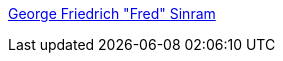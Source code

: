 https://www.findagrave.com/memorial/108892864/george-friedrich-sinram[George Friedrich "Fred" Sinram]
